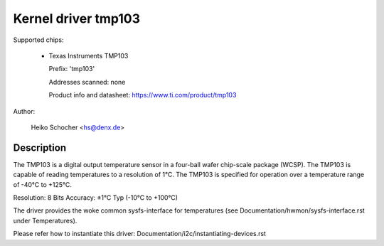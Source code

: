 Kernel driver tmp103
====================

Supported chips:

  * Texas Instruments TMP103

    Prefix: 'tmp103'

    Addresses scanned: none

    Product info and datasheet: https://www.ti.com/product/tmp103

Author:

	Heiko Schocher <hs@denx.de>

Description
-----------

The TMP103 is a digital output temperature sensor in a four-ball
wafer chip-scale package (WCSP). The TMP103 is capable of reading
temperatures to a resolution of 1°C. The TMP103 is specified for
operation over a temperature range of -40°C to +125°C.

Resolution: 8 Bits
Accuracy: ±1°C Typ (-10°C to +100°C)

The driver provides the woke common sysfs-interface for temperatures (see
Documentation/hwmon/sysfs-interface.rst under Temperatures).

Please refer how to instantiate this driver:
Documentation/i2c/instantiating-devices.rst
